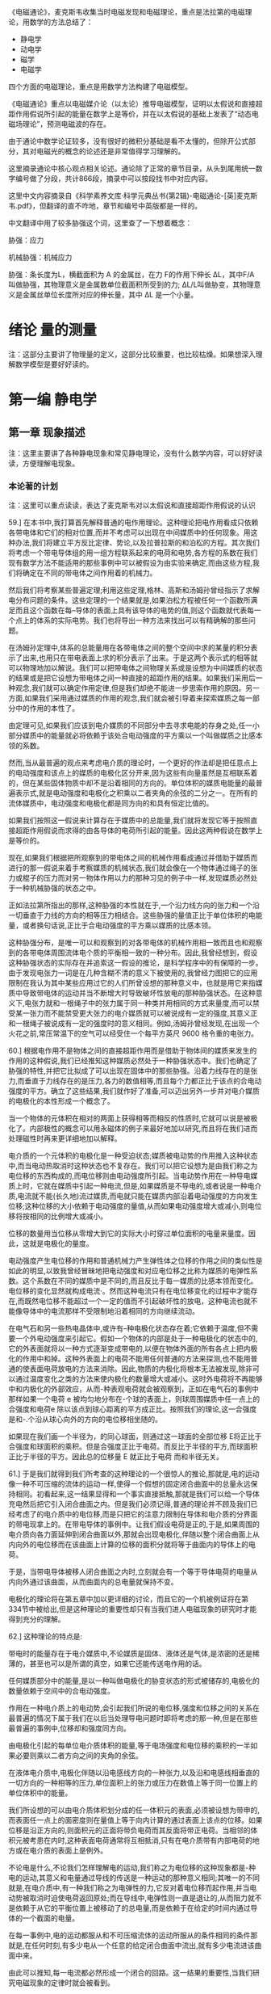 

《电磁通论》，麦克斯韦收集当时电磁发现和电磁理论，重点是法拉第的电磁理论，用数学的方法总结了：
- 静电学
- 动电学
- 磁学
- 电磁学

四个方面的电磁理论，重点是用数学方法构建了电磁模型。

《电磁通论》重点以电磁媒介论（以太论）推导电磁模型，证明以太假说和直接超距作用假说所引起的能量在数学上是等价，并在以太假说的基础上发表了“动态电磁场理论”，预测电磁波的存在。

由于通论中数学论证较多，没有很好的微积分基础是看不太懂的，但除开公式部分，其对电磁光的概念的论述还是非常值得学习理解的。

这里摘录通论中核心观点相关论述。通论除了正常的章节目录，从头到尾用统一数字编号做了分段，共计866段，摘录中可以按段找书中对应内容。

这里中文内容摘录自《科学素养文库·科学元典丛书(第2辑)-电磁通论-[英]麦克斯韦.pdf》，但翻译的直不咋地，章节和编号中英版都是一样的。

中文翻译中用了较多胁强这个词，这里查了一下想着概念：

胁强：应力

机械胁强：机械应力

胁强：条长度为L，横截面积为 A 的金属丝，在力 F的作用下伸长 ∆L，其中F/A 叫做胁强，其物理意义是金属数单位截面积所受到的力;   ∆L/L叫做胁变，其物理意义是金属丝单位长度所对应的伸长量，其中 ∆L 是一个小量。

* 绪论 量的测量

注：这部分主要讲了物理量的定义，这部分比较重要，也比较枯燥。如果想深入理解数学模型是要好好读的。

* 第一编 静电学

** 第一章 现象描述

注：这里主要讲了各种静电现象和常见静电理论，没有什么数学内容，可以好好读读，方便理解电现象。

*** 本论著的计划

注：这里可以重点读读，表达了麦克斯韦对以太假说和直接超距作用假说的认识

59.] 在本书中,我打算首先解释普通的电作用理论。这种理论把电作用看成只依赖各带电体和它们的相对位置,而并不考虑可以出现在中间媒质中的任何现象。用这种办法,我们将建立平方反比定律、势论,以及拉普拉斯的和泊松的方程。其次我们将考虑一个带电导体组的用一组方程联系起来的电荷和电势,各方程的系数在我们现有数学方法不能适用的那些事例中可以被假设为由实验来确定,而由这些方程,我们将确定在不同的带电体之间作用着的机械力。

然后我们将考察某些普遍定理;利用这些定理,格林、高斯和汤姆孙曾经指示了求解电分布问题的条件。这些定理的一个结果就是,如果泊松方程被任何一个函数所满足而且这个函数在每--导体的表面上具有该导体的电势的值,则这个函数就代表每一个点上的体系的实际电势。我们也将导出一种方法来找出可以有精确解的那些问题。

在汤姆孙定理中,体系的总能量用在各带电体之间的整个空间中求的某量的积分表示了出来,也用只在带电表面上求的积分表示了出来。于是这两个表示式的相等就可以物理地加以解说。我们可以把带电体之间物理关系或是设想为中间媒质的状态的结果或是把它设想为带电体之间一种直接的超距作用的结果。如果我们采用后一种观念,我们就可以确定作用定律,但是我们却绝不能进一步思索作用的原因。另一方面,如果我们采用通过媒质的作用的观念,我们就会被引导着来探索媒质之每一部分中的作用的本性了。

由定理可见,如果我们应该到电介媒质的不同部分中去寻求电能的存身之处,任一小部分媒质中的能量就必将依赖于该处合电动强度的平方乘以一个叫做媒质之比感本领的系数。

然而,当从最普遍的观点来考虑电介质的理论时，一个更好的作法却是把任意点上的电动强度和该点上的媒质的电极化区分开来,因为这些有向量虽然是互相联系着的，但在某些固体物质中却不是沿着相同的方向的。单位体积的媒质电能量的最普遍表示式,就是电动强度和电极化之积乘以二者夹角的余弦的二分之一。在所有的流体媒质中，电动强度和电极化都是同方向的和具有恒定比值的。

如果我们按照这一假说来计算存在于媒质中的总能量,我们就将发现它等于按照直接超距作用假说而求得的由各导体的电荷所引起的能量。因此这两种假说在数学上是等价的。

现在,如果我们根据把所观察到的带电体之间的机械作用看成通过并借助于媒质而进行的那一假说来着手考察媒质的机械状态,我们就会像在一个物体通过绳子的张力或棍子的压力而对另一物体作用以力的那种习见的例子中一样,发现媒质必然处于一种机械胁强的状态之中。

正如法拉第所指出的那样,这种胁强的本性就在于,一个沿力线方向的张力和一个沿一切垂直于力线的方向的相等压力相结合。这些胁强的量值正比于单位体积的电能量，或者换句话说,正比于合电动强度的平方乘以媒质的比感本领。

这种胁强分布，是唯一可以和观察到的对各带电体的机械作用相一致而且也和观察到的各带电体周围流体电个质的平衡相一致的一种分布。因此,我曾经想到，假设这种胁强状态的实际存在并追索这一假设的推论，是科学程序中的有保障的一步。由于发现电张力一词是在几种含糊不清的意义下被使用的,我曾经力图把它的应用限制在我认为其中某些应用过它的人们所曾设想的那种意义中，也就是用它来指媒质中导致带电体的运动并当不断增大时导致破坏性放电的那种胁强状态。在这种意义下,电张力就和一根绳子中的张力属于同一种类并用相同的方式来量度,而可以禁受某一张力而不能禁受更大张力的电介媒质就可以被说成有一定的强度,其意义正和一根绳子被说成有一定的强度时的意义相同。例如,汤姆孙曾经发现,在出现一个火花之前,常压常温下的空气可以经受住一个每平方英尺 9600 格令重的电张力。

60.] 根据电作用不是物体之间的直接超距作用而是借助于物体间的媒质来发生的作用的这种假说,我们已经推知这种媒质必然处于一种胁强状态中。我们也确定了胁强的特性,并把它比拟成了可以出现在固体中的那些胁强。沿着力线存在的是张力,而垂直于力线存在的是压力,各力的数值相等,而且每个力都正比于该点的合电动强度的平方。确立了这些结果,我们就作好了准备,可以迈出另外一步并对电介媒质的电极化的本性形成一个概念了。

当一个物体的元体积在相对的两面上获得相等而相反的性质时,它就可以说是被极化了。内部极性的概念可以用永磁体的例子来最好地加以研究,而且将在我们进而处理磁性时再来更详细地加以解释。

电介质的一个元体积的电极化是一种受迫状态;媒质被电动势的作用推入这种状态中,而当电动热取消时这种状态也不复存在。我们可以把它设想为是由我们称之为电位移的东西构成的,而电位移则由电动强度所引起。当电动势作用在一种导电媒质上时，它就在媒质中引起一种电流,但是,如果媒质是不导电的,或者说是一种电介质,电流就不能(长久地)流过媒质,而电就只能在媒质内部沿着电动强度的方向发生位移;这种位移的大小依赖于电动强度的量值,从而如果电动强度增大或减小,则电位移将按相同的比例增大或减小。

位移的数量用当位移从零增大到它的实际大小时穿过单位面积的电量来量度。因此，这就是电极化的量度。

电动强度产生电位移的作用和普通机械力产生弹性体之位移的作用之间的类似性是如此的明显,以致我曾经冒昧地把电动强度和对应电位移之比称为媒质的电弹性系数。这个系数在不同的媒质中是不同的,而且反比于每一媒质的比感本领而变化。电位移的变化显然就构成电流·。然而这种电流只有在电位移变化的过程中才能存在,而既然电位移不能超过一个一定的值而不引起破坏性的放电，这种电流也就不能像导体中的电流那样不受限制地沿着相同的方向继续流动。

在电气石和另一些热电晶体中,或许有--种电极化状态存在着;它依赖于温度,但不需要一个外电动强度来引起它。假如一个物体的内部是处于一种电极化的状态中的,它的外表面就将以一种方式逐渐变成带电的,以便在物体外面的所有各点上把内极化的作用中和掉。这种外表面上的电荷不能用任何普通的方法来探测,也不能用普通的使表面电荷放电的方法来消除。因此,物质的内极化将根本无法被发现,除非可以通过温度变化之类的方法来使内极化的数量增大或减小。这时外电荷将不再能够中和内极化的外部效应，从而-种表观电荷就会被观察到，正如在电气石的事例中那样如果一个电荷 e 被均匀地分布在-个球的表面上，则球周围媒质中任一点上的合强度和电荷e 除以该点到球心距离的平方成正比。按照我们的理论,这一合强度是和-.个沿从球心向外的方向的电位移相坐随的。

如果现在我们画一个半径为，的同心球面，则通过这一球面的全部位移 E将正比于合强度和球面积的乘积。但是合强度正比于电荷。而反比于半径的平方,而球面积正比于半径的平方。因此总的位移量 E 就正比于电荷 而和半径无关。

61.] 于是我们就得到我们所考查的这种理论的一个很惊人的推论,那就是,电的运动像一种不可压缩的流体的运动一样,使得一个假想的固定闭合曲面中的总量永远保持相同。初看起来,这一结果显得和一个事实直接抵触,那就是我们可以给一个导体充电然后把它引入闭合曲面之内。但是我们必须记得,普通的理论并不顾及我们已经考虑了的电介质中的电位移,而是只把它的注意力限制在导体和电介质的分界面的带电现拿上的。在带电导体的事例中。让我们假设电荷是正的,于是,如果周围的电介质向各力面延伸到闭合曲面以外,那就会出现电极化,伴随以整个闭合曲面上从内向外的电位移而在该曲面上计算的位移的面积分就将等于曲面内的导体上的电荷。

于是，当带电导体被移人闭合曲面之内时,立刻就会有一个等于导体电荷的电量从内向外通过该曲面，从而曲面内的总电量就保持不变。

电极化的理论将在第五章中加以更详细的讨论，而且它的一个机被例证将在第 334节中被给出,但是这种理论的重要性却只有当我们进人电磁现象的研究时才能得到充分的理解。

62.] 这种理论的特点是:

带电时的能量存在于电介媒质中,不论媒质是固体、液体还是气体,是浓密的还是稀薄的，甚至也可以是所谓的真空，如果它还能传送电作用的话。

任何媒质部分中的能量,是以一种叫做电极化的胁变状态的形式被储存的,电极化的数量依赖于空间中的合电动强度。

作用在一种电介质上的电动势,会引起我们所说的电位移,强度和位移之间的关系在最普遍的情况下属于我们在以后当处理导电问题时即将考虑的那一种,但是在那些最普遍的事例中,位移却和强度同方向。

由电极化引起的每单位电介质体积的能量,等于电场强度和电位移的乘积的一半如果必要则乘以二者方向之间的夹角的余弦。

在液体电介质中,电极化伴随以沿电感线方向的一种张力,以及沿和电感线相垂直的一切方向的一种相等的压力,单位面积上的张力或压力在数值上等于同一位置上的单位体积中的能量。

我们所设想的可以由电介质体积划分成的任一体积元的表面,必须被设想为带申的,而表面任一点上的面密度则在量值上等于向内计算的通过表面上该点的位移。如果位移是沿正方向的,则面积元的正面将带负电荷而其反面将带正电荷。当相邻的体积元被考患在内时,这种表面电荷通常将互相抵消,只有在电介质带有内部电荷的地方或在电介质的表面上是例外。

不论电是什么,不论我们怎样理解电的运动,我们称之为电位移的这种现象都是-种电的运动,其意义和电量通过导线的传送是一种运动的那种意义相同;其唯一的不同就是,在电介质中,有一种我们称之为电弹性的力,它反对着电位移而起作用,并当电动势被取消时迫使电荷返回原处;而在导线中,电弹性则一直是退让的,从而阻力就不是依赖于从它的平衡位置上被移动了的总电量,而是依赖于在给定的时间内通过导体的一个截面的电量。

在每一事例中,电的运动都服从和不可压缩流体的运动所服从的条件相同的条件那就是,在任何时刻,有多少电从一个任意的给定闭合曲面中流出,就有多少电流进该曲面中来。

由此可以推知,每一电流都必然形成一个闭合的回路。这一结果的重要性,当我们研究电磁现象的定律时就会被看到。

既然正如我们已经看到的那样,直接超距作用的理论和借助于媒质的作用的理论在数学上是等同的,实际的现象就既可以用这种又可以用那种理论来加以解释,如果当出现任何困难时就引用适当的假说的话。例如,莫索提曾经根据普通的吸引力学说导出了电介质的数学理论,他所用的方法只是在研究中对一些符号作出了电学的而不是磁学的诠释,而利用那些符号,泊松曾经根据磁流体的学说导出了磁感应的理论。莫索提假议在电介质内部存在一些小的导电单元,它们的相对的表面可以通过感应而带异号的电但就整体来看却不能失去和获得电,因为它们彼此之间是由一种不导电的媒质绝了缘的。这种电介质理论是和电的定律相协调的,从而可能实际上是对的。如果它是对的-种电介质的比感本领就可以大于但不能小于真空的比感本领。迄今还没有发现比感本领小于真空比感本领的一种电介质的实例,但是假如发现了这种实例,莫索提的物理学说就必须被放弃,尽管他的公式将仍然准确而只将要求我们改变其系数的正负号。

在物理科学的许多部门中,人们发现一·些形式相同的方程可以应用于肯定有着不同本性的一些现象,例如电介质中的电感应,导体中的电传导,以及磁感应。在所有这些事例中,强度和它所引起的效应之间的关系都是用一组种类相同的方程来表示的,因此,当其中某一课题中的一个问题已经解决时,该问题及其解就可以翻译成其他课题的语言，而新形式下的结果将仍然是对的。







** 第五章 两个带电体之间的机械作用

110.] 在空气或松节油之类的流体电介质中也存在这样一种胁强状态;初看起来，这一假说似乎和已经确立的原理相抵触,那原理就是,在流体中,压强在一切方向上都是相等的。但是,在从关于流体各部分的活动和平衡的考虑推出这条原理时,曾经不言而喻地认为流体中不存在我们在这儿假设为沿着力线进行的那样作用。我们所研究的这种胁强状态,是和流体的活动及平衡完全不矛盾的,因为我们已经看到,如果流体的任何部分都不带电荷,它就不会从它表面上的胁强受到任何合力的作用,不论那些胁强多么强。只有当一部分流体带了电时,它的平衡才会被它表面上的胁强所打乱,而我们知道在这种情况下流体确实倾向于发生运动。由此可见,所设的胁强状态并不是和流体电介质的平衡相矛盾的。

在第四章第 99a 节中研究了的 W 这个量,可以诠释为由于胁强的分布而出现在媒质中的能量。由该章的那些定理可以看到,满足在该章中给出的那些条件的胁强分布,也使 W 有一个绝对最小值。喏,当在任何一个位形下能量有极小值时,那个位形就是一个平衡位形,而且平衡是稳定的。因此,当受到带电体的感应作用时,电介质就将自动采取一种按我们所描述过的方式而分布的胁强状态@.

必须认真地记住,我们只在媒质作用的理论中迈出了一步。我们曾经假设媒质处于种胁强状态中,但是我们却没有用任何方式来说明这种胁强，也没有解释它是怎样被保持的。然而,在我看来,迈出的这一步却似乎是很重要的一步,因为它利用媒质各相邻部分的作用来解释了以前被认为只能用超距作用来加以解释的那些现象。


* 第三编 磁学

** 第二十六章 磁学的初等理论

如果一个物体的粒子具有一些和物体中某一直线或方向有关的性质,而且当物体保持着这些性质而被转动,以使这一方向反向时,如果粒子的这些性质相对于其他物体也反向,则按照这些性质来说,粒子就叫做极化的,而这些性质就叫做构成一种特定的极化。

例如,我们可以说物体绕一条轴线的转动就构成一种极化。因为,如果在转动继续进行中轴线方向被颠倒过来,则物体对空间来说将是向反方向转动的。

通有电流的一个导电粒子可以说是极化的，因为,如果把粒子倒过来,而粒子中的电流则相对于粒子来说仍沿相同的方向在流动,则电流在空间中的方向将是反了向的。

简短地说,如果任何一个数学量或物理量具有在第 11 节中定义了的那种矢量的性质,则这种有向量所属于的任何一个物体或粒子就可以被说成是“极化的”,因为在有向量的两个方向或两个极上，它是具有相反的性质的。

例如,地球的两极是和它的转动有关的，从而各极就具有不同的名称。

*** "磁极化"一词的意义

382.] 当把一个物体的各粒子的状态说成磁极化时,我们的意思就是，一个磁体所能分成的那些最小部分中的每一个部分,都具有某些和通过粒子的一个确定方向有关的性质,该方向叫做粒子的“磁化轴”,而且,和这个轴的一端有关的那些性质,是与和另一端有关的那些性质相反的。

指定给粒子的那些性质,是和我们在整个磁体中观察到的那些性质同一种类的,而在假设各粒子具有这些性质时,我们所肯定的只是我们可以通过把磁体打成小块来证明的情况，因为我们发现其中每一小块都是一个磁体。

* 第四编 电磁学

** 第三十四章 电磁力

486.] 如果一个细长而柔硬的管性磁体被放在一个电路的附近,则磁管的北极和南极将倾向于沿相反的方向而绕着导线运动,而且,假如它们可以自由地服从磁力,则磁体最后将绕着导线缠成一个闭合的线圈。假若能够得到只有一个极的磁体,或得到磁极的强度不相等的磁体,则这样一个磁体将绕着导线而向一个方向不停地转动,但是,既然每个磁体的极事实上是相等而反号的,这样的结果就绝不会发生。然而,通过使磁体的一个极可以绕着导线继续转动而另一个极却不能,法拉第曾经指明了如何引起磁体的个极绕一个电流的连续转动。为了使这种过程可以无限地重复进行,整个的磁体在每周转动中必须从电流的一侧被搬到另一侧。

501.] 必须认真记住，促使一个载流导体扫过磁力线而运动的机械力,不是作用在501.1电流上而是作用在电流所通过的导体上的。如果导体是一个转动圆盘或一种流体,它就将服从这个力而运动,而这种运动可能和它所载有的电流的一种位置变化相伴随,也可能不和这种位置变化相伴随。[但是,如果电流可以在一个固定的导体或导线网路中自由地选取任意路径,则当使一个恒定的力作用在体系上时,电流通过导体的路径并不会发生永久性的变化,而在某种被称为感生电流的瞬变现象已经衰退以后，人们就将发现电流的分布是和没有任何磁力在起作用时的电流分布相同的。

唯一对电流起作用的力就是电动力,这种力必须和本章所考虑的机械力区别开来。

** 第四十四章 论电磁场中的能量和胁强

645.] 在借助于媒质中的一种胁强状态来解释电磁力时,我们只是在追随法拉第的观念,即认为磁力线倾向于自已缩短而且当并排存在时就互相推斥。我们所做的一切就是用数学语言来表示沿磁力线的张力的值以及垂直于磁力线的压强的值,并证明这样假设为存在于媒质中的胁强状态实际上就能产生观察到的作用在载有电流的导体上的力。

关于这种胁强状态在媒质中被引起和被保持的方式,我们还没有肯定过任何东西我们只曾证明,有可能设想电流的相互作用依赖于周围媒质中的一-种特定的胁强，而不是一种直接的和即时的远距作用。

任何一种借助于媒质的运动或用其他方式来对胁强状态作出的进一步解释,应被看成理论的一个另外的和独立的部分,它的成立或垮台并不影响我们目前的观点。请参阅第 832 节。

在本书第一编第 108 节中我们证明了观察到的静电力可被设想为是通过周围媒质中的一-种胁强状态的介人而起作用的。现在我们针对电磁力作了同样的事情,而剩下来要考察的就是,关于能够支持这些胁强状态的一种媒质的观念是否能够和其他的已知现象相容,或者说,我们是否必须认为这种观念没有成果而把它放弃掉。在一个既存在电磁作用又存在静电作用的场中,我们必须假设在第一-编中描述了的那种静电胁强是叠加在我们刚才还在考虑的电磁胁强上的。

在一个既存在电磁作用又存在静电作用的场中,我们必须假设在第一·编中描述了的那种静电胁强是春加在我们刚才还在考虑的电磁胁强上的。


** 第五十三章 光的电磁学说

781.] 在本论著的若干部分中,曾经作过借助于机械作用来解释电磁现象的尝试，那种机械作用是通过占据着物体之间的空间的一种媒质而从一个物体传到另一个物体的。光的波动学说也假设一种媒质的存在。现在我们必须证明,电磁媒质的性质是和光媒质的性质相等同的。

每当有一种新现象需要解释时就用一种新的媒质来充满全部的空间,这在哲学上绝不是多么有道理的。但是,如果两个不同科学分支的研究已经独立地提供了关于一·种媒质的想法,而且,如果为了说明电磁现象而必须赋予媒质的那些性质是和我们为了说明光的现象而赋予光媒质的那些性质种类相同的,那种媒质之物理存在的证据就将得到很大的加强。

但是,各物体的性质是可以定量地测量的。因此我们就得到媒质的数据,例如一种扰动通过媒质而传播的那一速度的数值,而这一速度是可以根据电磁实验来算出的,也是在光的事例中可以直接观测的。如果居然发现电磁扰动的传播速度和光的速度相同.而且这不但在空气中是如此,在别的透明媒质中也是如此,则我们将有很强的理由相信光是一种电磁现象,而且光学资料和电学资料的组合也将产生一种关于媒质之实在性的信念，和我们在其他种类的物质的事例中通过感官资料的组合而得到那种信念相似。

782.] 当光被发出时,发光物体就会消耗一定的能量;而如果光被另一物体所吸收,则这个物体会变热,表明它从外面接收到了能量。在从光离开第一个物体以后到它达到第二个物体以前的那一时间阶段中,光必须曾经作为能量而存在于中间的空间之中。

按照粒子发射学说,能量的传递是通过光颗粒从发光物体到被照物体的实际转移来达到的,这些颗粒携带着它们的动能,以及它们可以接受的任何其他种类的能量。按照波动学说,有一种物质性的媒质充满在两个物体之间的空间中,而正是通过这种媒质的各相邻部分的作用,能量才从一部分传到其次的部分,直到它到达了被照明的物体为止。

因此,在光通过它的期间,光媒质就是能量的一种承受物。在由惠更斯、菲涅耳、杨格林等人发展起来的波动学说中,这种能量被假设为部分地是势能而部分地是动能。势能被假设为起源于媒质各元部分的形变。因此我们必须认为媒质是弹性的,动能被假设为起源于媒质的振动。因此我们必须认为媒质有一种有限的密度。

在本书所采用的关于电和磁的理论中,两种形式的能量曾经得到承认,那就是静电能量和动电能量(见第 630 节和第 636 节)而这些能量被假设为不仅在带电的物体和磁化的物体上有其存身之处,而且在观察到有电力或磁力起作用的每一部分周围的空间中有其存身之处。由此可见,我们的理论在假设存在可以成为两种形式的能量的承受者的一种媒质方面是和波动学说一致的。

** 第五十四章 对光的磁作用


806.] 在电现象及磁现象和光的现象之间建立一种关系的最重要步骤,必然是某种实例的发现,在那种实例中，一组现象受到了另一组现象的影响。在寻找这样的现象时,我们必须以我们可能在想要对比的各量的数学形式或几何形式方面已经获得的任何知识为我们的指针。例如,如果我们像索未维耳夫人所做的那样企图借助于光来磁化一根针,我们就必须记得,磁南方和磁北方的区别只是一个方向的问题,从而它会立即反向,如果我们反转了有关数学正负号之应用的某些约定的话。电解现象使我们能够通过观察氧出现在电解槽的一个极上而氢出现在另一个极上来把正电和负电区分开来;而磁学中却没有任何和电解现象相类似的现象。

因此我们就不能指望,如果我们使光射中一根针的一端,那一端就会变成具有确定名称的一个磁极，因为两个磁极并不是像明和暗那样地不同的。

如果我们让圆偏振光射在针上,让右手偏振光射在针的一端而让左手偏振光射在针的另一端上,我们也许就能指望有较好的结果,因为在某些方面这两种光之间的相互关系可以说是和两种磁极之间的关系具有相同的形式的。然而,类似性甚至在这儿也是有毛病的,因为当两种光线互相合并时,它们并不是互相抵消而是形成一种平面偏振的光线。

法拉第是很熟悉借助于偏振光来研究产生在透明固体中的胁变的方法的。他作了许多实验,希望发现偏振光在通过内部存在着电解导电或介电感应的媒质时所受到的某种作用。然而他并没能找到任何这种作用,尽管实验是用按照最适宜发现拉力的效应的方式装置起来的一一电力或电流和光线相垂直,并和偏振平面成 45°的角。法拉第用各种方式改变了实验,但是没有发现由电解电流或静电感应引起的对光的任何作用。然而他在确立光和磁之间的关系方面却取得了成功,而他做到这一点的那些实验则描述在他的《实验研究》的第十九组中。我们将把法拉第的发现取作我们有关磁的本性的进一步探索的出发点，从而我们将描述一下他所观察到的现象。

807.] 一条平面偏振的光线从一种透明的抗磁性媒质中通过;当从媒质中出来时用一个检偏器截断它的路程,以测定它的偏振面。然后加上一个磁力,使透明媒质中的磁力方向和光线的方向相重合。于是光立即重新出现,但是如果把检偏器转过某一角度,光就又被截断。这就表明,磁力的效应就是使偏振面以光线方向为轴而转过一个确定的角度,这个角度为了截断光线而必须使检偏器转过的那个角度来描述。

808.] 偏振面转过的角度和下列各量成正比:
(1) 光线在媒质中走过的距离。因此偏振面是从它的原始位置开始而连续变化的。
(2) 磁力在光线方向上的分量。
(3) 转动角的大小依赖于媒质的种类。当媒质是空气或任何其他气体时,还没有观察到任何的转动。

这三点说法被包括在一个更普遍的叙述中,那就是,旋转角在数值上等于光线从进人媒质的一点到离开媒质的一点的矢势增量乘以一个系数,而对抗磁性媒质来说,这个系数通常是正的。

809.] 在抗磁性物质中,偏振面被转向的方向《一般说来》和一个电流的正方向相同,那个电流就是为了产生和实际存在的磁力同方向的磁力而必须绕着光线运行的。然而外尔代特却发现,在某些铁磁性媒质中,例如一种高氯化铁在木精或乙醚的浓溶液中，旋转方向却和将会产生磁力的电流运行方向相反。

这就表明,铁磁性物质和抗磁性物质的区别不仅仅起源于“磁导率”在前一事例中大于而在后一事例中小于空气的磁导率,而是这两类物体确实性质相反。

种物质在磁力作用下获得的使光的偏振面发生旋转的能力,并不是恰好正比于它的抗磁的或铁磁的磁化率。事实上,抗磁性物质中的旋转为正而铁磁性物质中的旋转为负这一法则,是有例外情况的,因为中性的铬酸钾是抗磁性的,但它却引起负旋转。

810.] 也存在另外一些物质,它们不依赖于磁力的施加就能在光线通过物质时使偏振面向右或向左旋转。在某些这种物质中,性质依赖于一个轴,例如在石英的事例中就是如此。在另一些物质中,性质并不依赖于光线在媒质中的方向,例如在松节油、糖溶液等等中就是如此。然而,在所有这些物质中,如果任何一条光线的偏振面在媒质中是像一个右手螺旋那样地扭转的,则当光线沿相反方向通过媒质时偏振面仍将像右手螺旋似的扭转。当把媒质放在光线的路程上时,观察者为了截断光线就必须旋转他的检偏器,而不论光线是从南或从北向他射来,旋转的方向相对于观察者来说都是相同的。当光线的方向反向时,旋转在空间中的方向当然也会反向。但是当旋转是由磁作用引起的时,它在空间中的方向却不论光是向南还是向北传播都是相同的。如果媒质属于正类，则旋转方向总是和产生或将会产生实际的磁场状态的电流的方向相同,而如果媒质属于负类则旋转方向总是和该电流的方向相反。

由此可以推知,如果光线在从北向南通过了媒质以后受到一个镜面的反射而从南向北返回媒质中,则当旋转是由磁作用引起的时,旋转就会加倍。当旋转只依赖于媒质的种类(而不依赖于光线的方向),就像在松节油等等中那样时,光线在被反射而回到媒质中再从媒质中出来时,它的偏振将是和入射时在相同的平面上的,第一次通过时的旋转将在第二次通过时被恰好倒了回来。

811.] 现象的物理解释带来了相当大的困难。不论是在磁致旋转方面,还是在某些媒质的表现方面,这些困难还几乎不能说已经解决。然而我们可以通过分析已经观察到的事实来给一种解释做些准备运动学中的一个众所周知的定理就是,两个振幅相同、振动周期相同、在同一平面上但沿相反方向转动的匀速圆周振动,当合成在一起时是和一个直线振动相等价的。这一振动的周期等于圆周振动的周期,它的振幅等于圆周振动的振幅的两倍,它的方向是两个点的连线,那就是在同一圆周上沿不同方向描述圆周运动的两个质点即将相遇的两个点。因此,如果一个圆周运动的周相被加速,则直线振动的方向将沿着圆周运动的方向转过一个等于周相加速度的二分之一的角。

也可以通过直接的光学实验来证明,两条沿相反方向而圆偏振的强度相同的光线当合并在一起时就变成一条平面偏振的光线，而且,如果其中一条圆偏振光线的周相由于任何原因被加速了，则合光线的偏振平面会转过--个等于周相加速度之一半的角度

812.] 因此我们可以表示偏振面的旋转现象如下:有一条平面偏振光线射在媒质上。这条光线和两条圆偏振光线相等价,其中一条是右手圆偏振的,而另一条是左手圆偏振的(对观察者而言)。通过了媒质以后,光线仍然是平面偏振的,但其偏振面却向警如说右方旋转了(相对于观察者而言)。由此可见,在两条圆偏振光线中,右手圆偏振的那一条的周相一定是在通过媒质时相对于另一条而被加速了。

换句话说,右手圆偏振的光线曾经完成了更多次数的振动,从而在媒质内部比周期相同的左手圆偏振的光线具有较小的波长。

现象的这种叙述方式是和任何光的学说都无关的,因为虽然我们使用了波长、圆偏振等等在我们头脑中可能和某种形式的波动学说相联系的术语,但是推理过程却和这种联系无关而只依赖于被实验证明了的事实。

813.] 其次让我们考虑其中一-条光线在某一给定时刻的位形。每时刻的运动都是圆周运动的任何波动,都可以用一个螺纹线或螺旋来代表。如果让螺旋绕着它的轴线放转而并不发生任何纵向运动,则每一个粒子都会描述一个圆,而与此同时,波动的传播则将由螺旋纹路上位置相似的各部分的表现纵向运动来代表。很容易看到,如果螺旋是右手的,而观察者是位于波动所传向的一端的,则在他看来螺旋的运动将显得是左手的,也就是说,运动将显得是逆时针的。因此,这样的一条光线曾经被称为一条左手圆偏振的光线;这名称最初起源于一些法国作者，现在已经在整个科学界都通行了。

一条右手圆偏振的光线可以按相似的方式用个左手螺旋来表示。在图 107 中，右侧的右手螺旋线A 表示一一条左手圆偏振的光线，而左侧的左手螺旋线B 则表示一条右手圆偏振的光线。

814.]现在让我们考虑在媒质内部具有相同波长的两条这样的光线。它们在一切方面都是几何地相似的，只除了其中一条是另-条的“反演”，即有如另一条在镜子里的像一样。然而，其中一条，譬如说是 A,却比另一条具有较短的旋转周期。如果运动完全起源于由位移所引起的力，那么这就表明，当位形像 A那样时，由相同的位移引起的力要比位形像 B那样时大一些。因此，在这一事例中，左手光线将相对于右手光线而被加速,而且不论各光线是从北向南还是从南向北行进,情况都将是这样的。因此这就是松节油等等引起的那种现象的解释。在这些媒质中,当位形像 A 那样时,由一条圆偏振光线所造成的位移将比位形像 B 那样时引起较大的恢复力。于是这些力就只依赖于位形，而不依赖于运动的方向。

但是在沿 SN 方向受到磁作用的一种抗磁性媒质中,两个螺旋 A 和B 中的一个却永远是以最大的速度旋转的,那就是当眼睛从 S向N 看去时看到它在顺时针转动的那个螺旋。因此,对于从 S向N 射去的光线来说,手光线 B 将传播得最快;而对于从 N 向S射去的光线来说，则左手光线 A 将传播得最快。

815.] 当把我们的注意力只集中在一条光线上时,螺纹线 B 就具有完全相同的位形,不论它表示的是一条由 S 向 N 的光线还是一条 N 向 S 的光线。但是在第一种情况下光线传播得更快一些,从而螺纹线也旋转得更快一些。因此,当螺纹线向一个方向运动时,将比它向另一个方向运动时引起较大的力。因此力并不仅仅依赖于光线的位形，而且也依赖于光线各部分的运动方向。

816.] 构成光的那种扰动,不论它的物理本性如何，是具有垂直于光线方向的矢量性质的。这可以由两条光线在干涉时在某些条件下会造成黑暗这--事实以及偏振在互相垂直的平面上的两条光线并不互相干涉这一事实来得到证明。因为,既然干涉依赖于偏振面的角位置,扰动就必然是一个有向量或矢量:而既然当偏振面互相正交时干涉就停止,代表扰动的那个矢量就必然垂直于这些偏振面的交线,也就是垂直于光线的方向。

821.] 我们迄今为止不得不使用一种语言,它或许过分暗示了关于波动学说中的运动的普遍假说。然而也很容易用一种不带这种假说的色彩的形式来叙述我们的结果。

不论光是什么,在空间每一点上总是有种什么事情在进行,这或许是移动，或许是转动,或许是还没有想象到的什么东西,但它肯定具有一个矢量或有向量的本性,其方向垂直于光线的方向。这是由干涉现象全面证明了的。在圆偏振光的事例中,这一矢量的量值保持不变,但其方向则绕着光线的方向而旋转,在波的一个周期内正好转一周。至于这个矢量是位于偏振面上还是和该平面相垂直,这种不确定性并不影响我们关于该矢量在右手圆偏振光和左手圆偏振光中的旋转方向的知识。这一矢量的方向和角速度是完全已知的,尽管这一矢量的物理本性和它在一个给定时刻的绝对方向是不确定的。

当一条圆偏振光线射在一种处于磁力作用下的媒质上时,它在媒质中的传播就受到光的旋转方向和磁力的方向之间的关系的影响。利用第 817 节中的推理,我们由此就得出结论说,在媒质中,当处于磁力的作用之下时,有某种旋转运动是正在进行着的,其旋转轴线就是磁力的方向;而且,当光的振动性旋转的方向和媒质的磁旋转方向相同时，圆偏振光的传播速率是和该二方向相反时不同的。

一方面是有圆偏振光从中通过的媒质,另一方面是有磁力线从中通过的媒质,我们在二者之间所能追索的唯一相似性就是,在二者中都存在一种绕轴旋转的运动。但是相似性也就到此为止,因为光现象中的转动就是表示着扰动的那个矢量的转动。这个矢量永远垂直于光线的方向,而且每秒绕该方向转过一定的转数。在磁现象中,转动的东西没有可以据以确定其侧面的任何性质,从而我们就不能确定它每秒转动多少次。

因此,在磁现象中,就没有任何东西和光现象中的波长及波动传播相对应。在有一个恒定磁力作用于其内的媒质中,并不会由于该力的作用而像当有光在其内传播时那样充满一种沿一个方向前进的波动。光现象和磁现象之间的唯一相似性就是,在媒质的每一点上，存在某种东西，它具有以磁力方向为轴的角速度的本性。

*** 关于分子漩涡假说

注：这里的分子不是现代相对于原子概念的分子，这里分子可以理解为以太的别称，“molecular vortices”在中文书中翻译成分子漩涡，其实是“以太漩涡”。

注：分子概念在1860年国际化学会议上才被化学界认可，从文中表述中可以看出，这里的分子以物理学家一直理解的以太的概念，但不知道为什么没用以太这个词。

822.] 正如我们已经看到的那样,关于磁对偏振光的作用的考虑,导致了这样的结论: 在一种处于磁力作用下的媒质中,和角速度属于同一数学类别的某种东西形成了现象的一个部分，而它的轴线就沿着磁力的方向。

这个角速度，不可能是具有可觉察大小的任何媒质部分作为整体而转动的角速度因此我们必须把转动设想成媒质的一些很小部分的转动,每一个小部分都绕着自己的轴线在转动。这就是分子漩涡假说。

虽然正如我们已经看到的那样(第 575 节)。这些涡的运动并不会显著影响大物体的可见运动,但是它们却可能会影响波动学说中光的传播所依据的那种振动性的运动。在光的传播过程中,媒质的位移将引起各漩涡的一-种扰动,而当受到这样的扰动时，各漩涡就会反作用于媒质，以致影响了光线传播的方式。

823.] 在目前我们对漩涡的本性毫无所知的状态下,不可能指定联系着媒质的位移和漩涡的变化的那种定律的形式。因此我们将假设,由媒质的位移所引起的漩涡的变化,服从亥姆霍兹在他有关涡流运动的伟大著作中已经证明了的支配着理想液体之游涡变化的相同条件。

我们对物体分子构成的细节所知太少,以致不太可能建立联系到对光的磁作用这样的具体现象的任何理论;那要等到我们已经通过建筑在若干不同的可见现象被发现为依赖于涉及分子作用的那种事例上的归纳综合，了解了有关一些性质的某种更确定的知识时才行,那些性质就是为了满足观测到的各事实的条件而必须指定给分子的。

以上提出的这种理论显然是一种暂时性的理论,它依据了有关分子漩涡之本性的以及有关它们受到媒质位移之影响时的那种方式的一些未经证实的假说。因此我们必须认为,和观测事实的任何符合,在偏振面的磁致旋转理论中都比在光的电磁理论中具有更加小得多的科学价值,因为光的电磁理论虽然也涉及了关于媒质的电性质的一些假说，但它却并没有涉及媒质的分子构造之类的问题。


831.] 注 整个这一章可以看成威廉·汤姆孙爵士的一个非常重要的说法的引申。他在 Proceedingsof the Royal Society,June 1856 上写道:“法拉第所发现的对光的磁影响,依赖于运动粒子的运动方向。例如,在具有运动粒子的媒质中,沿着平行于磁力线的直线而运动的粒子会被弄成沿着以该直线为轴的螺旋线而运动,然后,以这样的速度切向投影成描绘圆周,就将按照它们的运动是绕向一个方向(和磁化线圈中传导电流的名义方向相同)或是绕向相反的方向而具有不同的方向。但是,不论粒子的速度和方向如何,媒质的弹性反作用对相同的位移必然是相同的。这就是说,被圆周运动的离心力所平衡的力是相等的,而光运动则是不相等的。因此,那些绝对圆周运动或者相等,或者把相等的离心力传给起初考虑的那些粒子,由此就可以推知,光运动只是整个运动的一个成分,而且,沿一个方向的较弱的光运动和当并未传送光时存在于媒质中的运动结合起来,将与沿相反方向的较强的光运动和同一非光运动结合起来时给出相同的合运动。平行于磁力线而通过磁化玻璃传送的具有相同的性质即永为左手或永为右手的圆偏振光,将按照它的路程是沿着还是反着一个北磁极被画出的方向而以不同的速度传播;关于这个事实,我认为不仅不可能设想出和上述这种动力学解释有所不同的任何动力学解释,而且我也相信,可以阐明这一事实的任何别的解释都是不可能的。因此,看样子,法拉第的光学发现给关于磁的终极本性的安培解释提供了一种证明,并且在热的动力论中给出了一个磁化的定义。动量矩原理(“面积的守恒性’在兰金“分子淡涡’假说的数学处理中的引用,似乎表明一条垂直于热运动之合角动量平面(不变的平面’的直线就是磁化物体的磁轴;而且这也意味着,这些运动的合动量矩就是“磁矩’的确切量度一-切电磁的吸引或推斥现象,以及电磁感应现象,其解释都应该简单地到其运动构成热的那种物质的惯性和压力中去寻找。这种物质是不是电,它是一种填充在分子核之间的空间中的连续流体呢还是本身也有分子结构,或者,是不是一切物质都是连统的而分子性的不均匀性只存在于物体各相邻部分的有限的漩涡运动或其他相对运动方面,这在目
前的科学状况下还是无法确定的，而且或许推测它也是无用的。”

我曾经相当详细地发展了一种分子漩涡理论，见 Phil.Mag.for March,April,andMay,1861,Jan.and Feb.1862.

我认为,我们有很好的证据可以相信,磁场中有某种转动现象在进行着,这种转动是由许许多多很小的物质部分在进行着的,其中每一个小部分都绕着自己的轴线在转动，这个轴线平行于磁力的方向,而且,通过彼此之间的某种连接机制,这些不同的漩涡是被弄得互相制约着的。

然后我就试着设想了这种机制的一个可行的模型。这种尝试不能过分当真,它只是一种演示,表明可能设想出一种机制,它可以产生一种连接,在力学上和电磁场各部分之间的实际连接相等价。为了在一个体系各部分的运动之间建立一种给定类型的联系，就需要某种机制;这种机制的确定问题永远可以有无限多种解。在这许多解中,有些解可能比别的解更加复杂和更加别扭,但是所有的解都必须满足机制的普遍条件。

然而，理论的下列结果却具有较高的价值:

(1) 磁力是各流涡的离心力的效应。
(2) 电流的电磁感应是当各漩涡的速度发生变化时所引起的那些力的效应。
(3) 电动势起源于连接机制上的胁强。
(4) 电位移起源于连接机制的弹性屈服。

